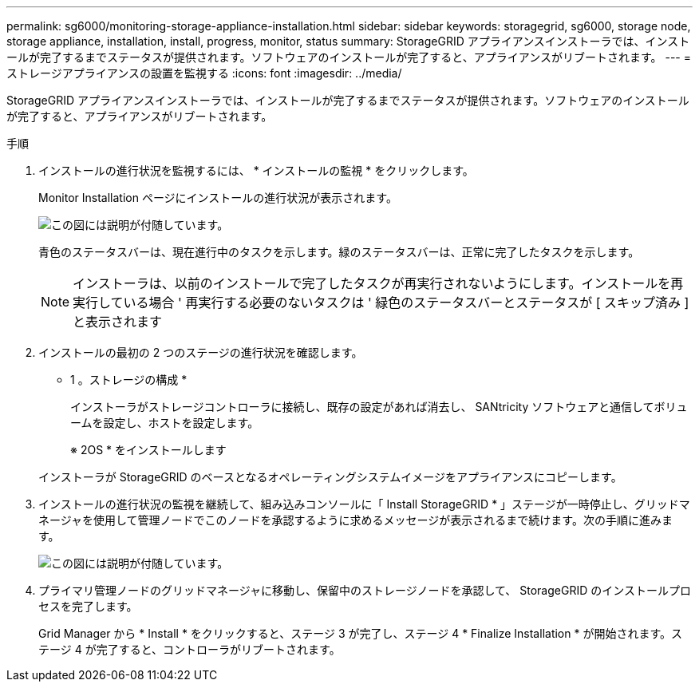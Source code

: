 ---
permalink: sg6000/monitoring-storage-appliance-installation.html 
sidebar: sidebar 
keywords: storagegrid, sg6000, storage node, storage appliance, installation, install, progress, monitor, status 
summary: StorageGRID アプライアンスインストーラでは、インストールが完了するまでステータスが提供されます。ソフトウェアのインストールが完了すると、アプライアンスがリブートされます。 
---
= ストレージアプライアンスの設置を監視する
:icons: font
:imagesdir: ../media/


[role="lead"]
StorageGRID アプライアンスインストーラでは、インストールが完了するまでステータスが提供されます。ソフトウェアのインストールが完了すると、アプライアンスがリブートされます。

.手順
. インストールの進行状況を監視するには、 * インストールの監視 * をクリックします。
+
Monitor Installation ページにインストールの進行状況が表示されます。

+
image::../media/monitor_installation_configure_storage.gif[この図には説明が付随しています。]

+
青色のステータスバーは、現在進行中のタスクを示します。緑のステータスバーは、正常に完了したタスクを示します。

+

NOTE: インストーラは、以前のインストールで完了したタスクが再実行されないようにします。インストールを再実行している場合 ' 再実行する必要のないタスクは ' 緑色のステータスバーとステータスが [ スキップ済み ] と表示されます

. インストールの最初の 2 つのステージの進行状況を確認します。
+
* 1 。ストレージの構成 *

+
インストーラがストレージコントローラに接続し、既存の設定があれば消去し、 SANtricity ソフトウェアと通信してボリュームを設定し、ホストを設定します。

+
※ 2OS * をインストールします

+
インストーラが StorageGRID のベースとなるオペレーティングシステムイメージをアプライアンスにコピーします。

. インストールの進行状況の監視を継続して、組み込みコンソールに「 Install StorageGRID * 」ステージが一時停止し、グリッドマネージャを使用して管理ノードでこのノードを承認するように求めるメッセージが表示されるまで続けます。次の手順に進みます。
+
image::../media/monitor_installation_install_sgws.gif[この図には説明が付随しています。]

. プライマリ管理ノードのグリッドマネージャに移動し、保留中のストレージノードを承認して、 StorageGRID のインストールプロセスを完了します。
+
Grid Manager から * Install * をクリックすると、ステージ 3 が完了し、ステージ 4 * Finalize Installation * が開始されます。ステージ 4 が完了すると、コントローラがリブートされます。


